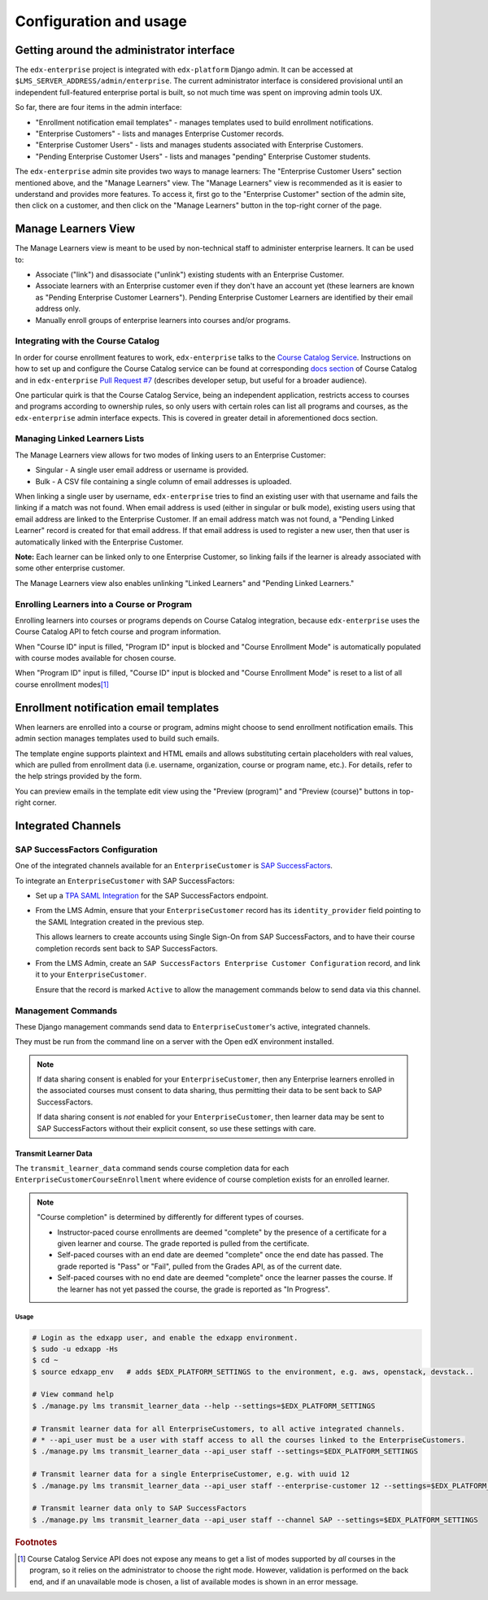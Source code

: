 Configuration and usage
=======================

Getting around the administrator interface
------------------------------------------

The ``edx-enterprise`` project is integrated with ``edx-platform`` Django admin. It can be accessed at
``$LMS_SERVER_ADDRESS/admin/enterprise``. The current administrator interface is considered provisional until an
independent full-featured enterprise portal is built, so not much time was spent on improving admin tools UX.

.. image:: images/enterprise-admin.png

So far, there are four items in the admin interface:

* "Enrollment notification email templates" - manages templates used to build enrollment notifications.
* "Enterprise Customers" - lists and manages Enterprise Customer records.
* "Enterprise Customer Users" - lists and manages students associated with Enterprise Customers.
* "Pending Enterprise Customer Users" - lists and manages "pending" Enterprise Customer students.

.. image:: images/enterprise-customer.png

The ``edx-enterprise`` admin site provides two ways to manage learners: The "Enterprise Customer Users" section
mentioned above, and the "Manage Learners" view. The "Manage Learners" view is recommended as it is easier to understand
and provides more features. To access it, first go to the "Enterprise Customer" section of the admin site, then click
on a customer, and then click on the "Manage Learners" button in the top-right corner of the page.

Manage Learners View
--------------------

The Manage Learners view is meant to be used by non-technical staff to administer enterprise learners.
It can be used to:

* Associate ("link") and disassociate ("unlink") existing students with an Enterprise Customer.
* Associate learners with an Enterprise customer even if they don't have an account yet (these
  learners are known as "Pending Enterprise Customer Learners"). Pending Enterprise Customer Learners are
  identified by their email address only.
* Manually enroll groups of enterprise learners into courses and/or programs.

.. image:: images/manage-learners.png

Integrating with the Course Catalog
^^^^^^^^^^^^^^^^^^^^^^^^^^^^^^^^^^^

In order for course enrollment features to work, ``edx-enterprise`` talks to the `Course Catalog Service`_. Instructions
on how to set up and configure the Course Catalog service can be found at corresponding `docs section`_ of Course
Catalog and in ``edx-enterprise`` `Pull Request #7`_ (describes developer setup, but useful for a broader audience).

One particular quirk is that the Course Catalog Service, being an independent application, restricts access to
courses and programs according to ownership rules, so only users with certain roles can list all programs and courses,
as the ``edx-enterprise`` admin interface expects. This is covered in greater detail in aforementioned docs section.

.. _Course Catalog Service: https://open-edx-course-catalog.readthedocs.io/en/latest/getting_started.html
.. _docs section: https://open-edx-course-catalog.readthedocs.io/en/latest/getting_started.html#lms-integration
.. _Pull Request #7: https://github.com/openedx/edx-enterprise/pull/7

Managing Linked Learners Lists
^^^^^^^^^^^^^^^^^^^^^^^^^^^^^^

The Manage Learners view allows for two modes of linking users to an Enterprise Customer:

* Singular - A single user email address or username is provided.
* Bulk - A CSV file containing a single column of email addresses is uploaded.

When linking a single user by username, ``edx-enterprise`` tries to find an existing user with that username and fails
the linking if a match was not found. When email address is used (either in singular or bulk mode), existing users using
that email address are linked to the Enterprise Customer. If an email address match was not found, a "Pending Linked
Learner" record is created for that email address. If that email address is used to register a new user, then that user
is automatically linked with the Enterprise Customer.

**Note:** Each learner can be linked only to one Enterprise Customer, so linking fails if the learner is already
associated with some other enterprise customer.

The Manage Learners view also enables unlinking "Linked Learners" and "Pending Linked Learners."

Enrolling Learners into a Course or Program
^^^^^^^^^^^^^^^^^^^^^^^^^^^^^^^^^^^^^^^^^^^

Enrolling learners into courses or programs depends on Course Catalog integration, because ``edx-enterprise`` uses the
Course Catalog API to fetch course and program information.

When "Course ID" input is filled, "Program ID" input is blocked and "Course Enrollment Mode" is automatically populated
with course modes available for chosen course.

When "Program ID" input is filled, "Course ID" input is blocked and "Course Enrollment Mode" is reset to a list of all
course enrollment modes\ [#f1]_

Enrollment notification email templates
---------------------------------------

When learners are enrolled into a course or program, admins might choose to send enrollment notification emails.
This admin section manages templates used to build such emails.

The template engine supports plaintext and HTML emails and allows substituting certain placeholders with real values,
which are pulled from enrollment data (i.e. username, organization, course or program name, etc.). For details, refer
to the help strings provided by the form.

.. image:: images/enrollment-notification-email-template.png

You can preview emails in the template edit view using the "Preview (program)" and "Preview (course)" buttons in
top-right corner.

Integrated Channels
-------------------

SAP SuccessFactors Configuration
^^^^^^^^^^^^^^^^^^^^^^^^^^^^^^^^

One of the integrated channels available for an ``EnterpriseCustomer`` is `SAP SuccessFactors`_.

To integrate an ``EnterpriseCustomer`` with SAP SuccessFactors:

* Set up a `TPA SAML Integration`_ for the SAP SuccessFactors endpoint.
* From the LMS Admin, ensure that your ``EnterpriseCustomer`` record has its ``identity_provider`` field pointing to the
  SAML Integration created in the previous step.

  This allows learners to create accounts using Single Sign-On from SAP SuccessFactors, and to have their course
  completion records sent back to SAP SuccessFactors.
* From the LMS Admin, create an ``SAP SuccessFactors Enterprise Customer Configuration`` record, and link it to your
  ``EnterpriseCustomer``.

  Ensure that the record is marked ``Active`` to allow the management commands below to send data via this channel.

.. _SAP SuccessFactors: https://www.successfactors.com
.. _TPA SAML Integration: https://docs.openedx.org/en/latest/site_ops/install_configure_run_guide/configuration/tpa/tpa_SAML_SP.html

Management Commands
^^^^^^^^^^^^^^^^^^^

These Django management commands send data to ``EnterpriseCustomer``'s active, integrated channels.

They must be run from the command line on a server with the Open edX environment installed.

.. note::

   If data sharing consent is enabled for your ``EnterpriseCustomer``, then any Enterprise learners enrolled in the
   associated courses must consent to data sharing, thus permitting their data to be sent back to SAP SuccessFactors.

   If data sharing consent is *not* enabled for your ``EnterpriseCustomer``, then learner data may be sent to SAP
   SuccessFactors without their explicit consent, so use these settings with care.


Transmit Learner Data
_____________________

The ``transmit_learner_data`` command sends course completion data for each ``EnterpriseCustomerCourseEnrollment`` where
evidence of course completion exists for an enrolled learner.

.. note::

   "Course completion" is determined by differently for different types of courses.

   * Instructor-paced course enrollments are deemed "complete" by the presence of a certificate for a given learner and
     course.  The grade reported is pulled from the certificate.
   * Self-paced courses with an end date are deemed "complete" once the end date has passed.  The grade reported is
     "Pass" or "Fail", pulled from the Grades API, as of the current date.
   * Self-paced courses with no end date are deemed "complete" once the learner passes the course.  If the learner has
     not yet passed the course, the grade is reported as "In Progress".

Usage
~~~~~

.. code-block:: bash

   # Login as the edxapp user, and enable the edxapp environment.
   $ sudo -u edxapp -Hs
   $ cd ~
   $ source edxapp_env   # adds $EDX_PLATFORM_SETTINGS to the environment, e.g. aws, openstack, devstack..

   # View command help
   $ ./manage.py lms transmit_learner_data --help --settings=$EDX_PLATFORM_SETTINGS

   # Transmit learner data for all EnterpriseCustomers, to all active integrated channels.
   # * --api_user must be a user with staff access to all the courses linked to the EnterpriseCustomers.
   $ ./manage.py lms transmit_learner_data --api_user staff --settings=$EDX_PLATFORM_SETTINGS

   # Transmit learner data for a single EnterpriseCustomer, e.g. with uuid 12
   $ ./manage.py lms transmit_learner_data --api_user staff --enterprise-customer 12 --settings=$EDX_PLATFORM_SETTINGS

   # Transmit learner data only to SAP SuccessFactors
   $ ./manage.py lms transmit_learner_data --api_user staff --channel SAP --settings=$EDX_PLATFORM_SETTINGS


.. rubric:: Footnotes

.. [#f1] Course Catalog Service API does not expose any means to get a list of modes supported by *all* courses in the
  program, so it relies on the administrator to choose the right mode. However, validation is performed on the back
  end, and if an unavailable mode is chosen, a list of available modes is shown in an error message.
